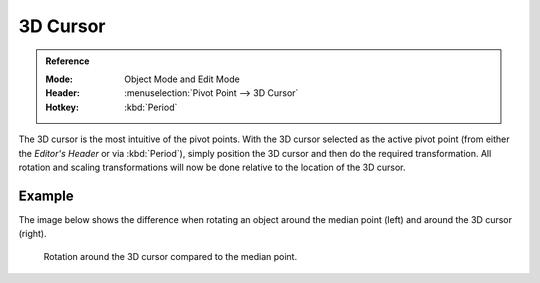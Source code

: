 .. |pivot-icon| image:: /images/scene-layout_object_editing_transform_control_pivot-point_menu.png

*********
3D Cursor
*********

.. admonition:: Reference
   :class: refbox

   :Mode:      Object Mode and Edit Mode
   :Header:    |pivot-icon| :menuselection:`Pivot Point --> 3D Cursor`
   :Hotkey:    :kbd:`Period`

The 3D cursor is the most intuitive of the pivot points.
With the 3D cursor selected as the active pivot point
(from either the *Editor's Header* or via :kbd:`Period`),
simply position the 3D cursor and then do the required transformation. All rotation and
scaling transformations will now be done relative to the location of the 3D cursor.


Example
=======

The image below shows the difference when rotating an object
around the median point (left) and around the 3D cursor (right).

.. figure:: /images/scene-layout_object_editing_transform_control_pivot-point_3d-cursor_example.png

   Rotation around the 3D cursor compared to the median point.
